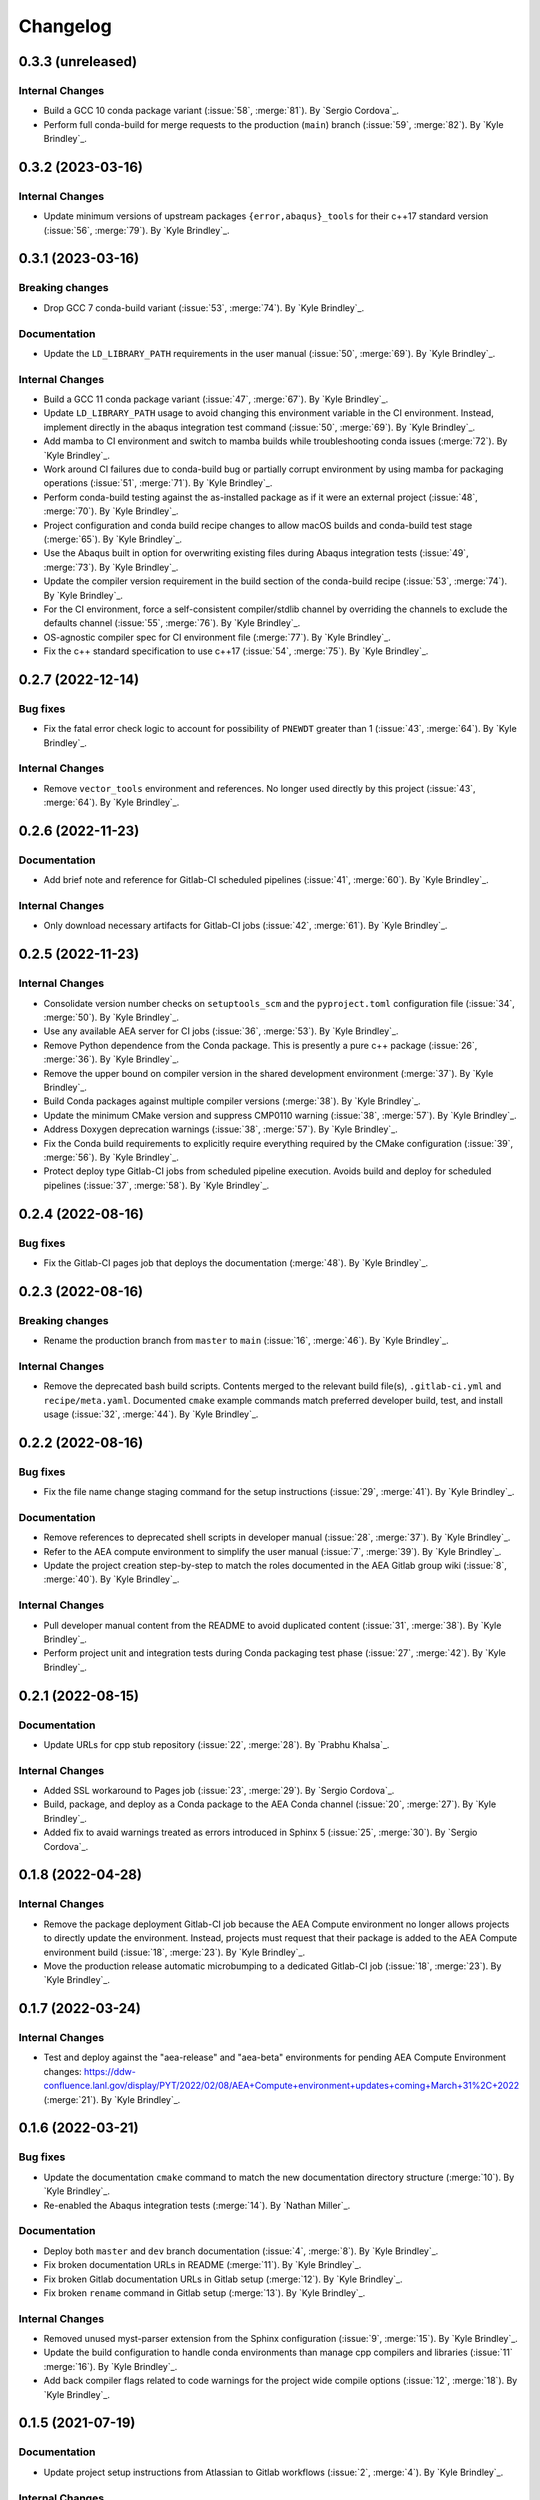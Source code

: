 .. _changelog:


#########
Changelog
#########

******************
0.3.3 (unreleased)
******************

Internal Changes
================
- Build a GCC 10 conda package variant (:issue:`58`, :merge:`81`). By `Sergio Cordova`_.
- Perform full conda-build for merge requests to the production (``main``) branch (:issue:`59`, :merge:`82`). By `Kyle
  Brindley`_.

******************
0.3.2 (2023-03-16)
******************

Internal Changes
================
- Update minimum versions of upstream packages ``{error,abaqus}_tools`` for their c++17 standard version (:issue:`56`,
  :merge:`79`). By `Kyle Brindley`_.

******************
0.3.1 (2023-03-16)
******************

Breaking changes
================
- Drop GCC 7 conda-build variant (:issue:`53`, :merge:`74`). By `Kyle Brindley`_.

Documentation
=============
- Update the ``LD_LIBRARY_PATH`` requirements in the user manual (:issue:`50`, :merge:`69`). By `Kyle Brindley`_.

Internal Changes
================
- Build a GCC 11 conda package variant (:issue:`47`, :merge:`67`). By `Kyle Brindley`_.
- Update ``LD_LIBRARY_PATH`` usage to avoid changing this environment variable in the CI environment. Instead, implement
  directly in the abaqus integration test command (:issue:`50`, :merge:`69`). By `Kyle Brindley`_.
- Add mamba to CI environment and switch to mamba builds while troubleshooting conda issues (:merge:`72`). By `Kyle
  Brindley`_.
- Work around CI failures due to conda-build bug or partially corrupt environment by using mamba for packaging
  operations (:issue:`51`, :merge:`71`). By `Kyle Brindley`_.
- Perform conda-build testing against the as-installed package as if it were an external project (:issue:`48`,
  :merge:`70`). By `Kyle Brindley`_.
- Project configuration and conda build recipe changes to allow macOS builds and conda-build test stage (:merge:`65`).
  By `Kyle Brindley`_.
- Use the Abaqus built in option for overwriting existing files during Abaqus integration tests (:issue:`49`,
  :merge:`73`). By `Kyle Brindley`_.
- Update the compiler version requirement in the build section of the conda-build recipe (:issue:`53`, :merge:`74`). By
  `Kyle Brindley`_.
- For the CI environment, force a self-consistent compiler/stdlib channel by overriding the channels to exclude the
  defaults channel (:issue:`55`, :merge:`76`). By `Kyle Brindley`_.
- OS-agnostic compiler spec for CI environment file (:merge:`77`). By `Kyle Brindley`_.
- Fix the c++ standard specification to use c++17 (:issue:`54`, :merge:`75`). By `Kyle Brindley`_.

******************
0.2.7 (2022-12-14)
******************

Bug fixes
=========
- Fix the fatal error check logic to account for possibility of ``PNEWDT`` greater than 1 (:issue:`43`, :merge:`64`). By
  `Kyle Brindley`_.

Internal Changes
================
- Remove ``vector_tools`` environment and references. No longer used directly by this project (:issue:`43`,
  :merge:`64`). By `Kyle Brindley`_.


******************
0.2.6 (2022-11-23)
******************

Documentation
=============
- Add brief note and reference for Gitlab-CI scheduled pipelines (:issue:`41`, :merge:`60`). By `Kyle Brindley`_.

Internal Changes
================
- Only download necessary artifacts for Gitlab-CI jobs (:issue:`42`, :merge:`61`). By `Kyle Brindley`_.

******************
0.2.5 (2022-11-23)
******************

Internal Changes
================
- Consolidate version number checks on ``setuptools_scm`` and the ``pyproject.toml`` configuration file (:issue:`34`,
  :merge:`50`). By `Kyle Brindley`_.
- Use any available AEA server for CI jobs (:issue:`36`, :merge:`53`). By `Kyle Brindley`_.
- Remove Python dependence from the Conda package. This is presently a pure c++ package (:issue:`26`, :merge:`36`). By
  `Kyle Brindley`_.
- Remove the upper bound on compiler version in the shared development environment (:merge:`37`). By `Kyle Brindley`_.
- Build Conda packages against multiple compiler versions (:merge:`38`). By `Kyle Brindley`_.
- Update the minimum CMake version and suppress CMP0110 warning (:issue:`38`, :merge:`57`). By `Kyle Brindley`_.
- Address Doxygen deprecation warnings (:issue:`38`, :merge:`57`). By `Kyle Brindley`_.
- Fix the Conda build requirements to explicitly require everything required by the CMake configuration (:issue:`39`,
  :merge:`56`). By `Kyle Brindley`_.
- Protect deploy type Gitlab-CI jobs from scheduled pipeline execution. Avoids build and deploy for scheduled pipelines
  (:issue:`37`, :merge:`58`). By `Kyle Brindley`_.


******************
0.2.4 (2022-08-16)
******************

Bug fixes
=========
- Fix the Gitlab-CI pages job that deploys the documentation (:merge:`48`). By `Kyle Brindley`_.


******************
0.2.3 (2022-08-16)
******************

Breaking changes
================
- Rename the production branch from ``master`` to ``main`` (:issue:`16`, :merge:`46`). By `Kyle Brindley`_.

Internal Changes
================
- Remove the deprecated bash build scripts. Contents merged to the relevant build file(s), ``.gitlab-ci.yml`` and
  ``recipe/meta.yaml``. Documented ``cmake`` example commands match preferred developer build, test, and install usage
  (:issue:`32`, :merge:`44`). By `Kyle Brindley`_.


******************
0.2.2 (2022-08-16)
******************

Bug fixes
=========
- Fix the file name change staging command for the setup instructions (:issue:`29`, :merge:`41`). By `Kyle Brindley`_.

Documentation
=============
- Remove references to deprecated shell scripts in developer manual (:issue:`28`, :merge:`37`). By `Kyle Brindley`_.
- Refer to the AEA compute environment to simplify the user manual (:issue:`7`, :merge:`39`). By `Kyle Brindley`_.
- Update the project creation step-by-step to match the roles documented in the AEA Gitlab group wiki (:issue:`8`,
  :merge:`40`). By `Kyle Brindley`_.

Internal Changes
================
- Pull developer manual content from the README to avoid duplicated content (:issue:`31`, :merge:`38`). By `Kyle
  Brindley`_.
- Perform project unit and integration tests during Conda packaging test phase (:issue:`27`, :merge:`42`). By `Kyle
  Brindley`_.


******************
0.2.1 (2022-08-15)
******************

Documentation
=============
- Update URLs for cpp stub repository (:issue:`22`, :merge:`28`). By `Prabhu Khalsa`_.

Internal Changes
================
- Added SSL workaround to Pages job (:issue:`23`, :merge:`29`). By `Sergio Cordova`_.
- Build, package, and deploy as a Conda package to the AEA Conda channel (:issue:`20`, :merge:`27`). By `Kyle Brindley`_.
- Added fix to avaid warnings treated as errors introduced in Sphinx 5 (:issue:`25`, :merge:`30`). By `Sergio Cordova`_.


******************
0.1.8 (2022-04-28)
******************

Internal Changes
================
- Remove the package deployment Gitlab-CI job because the AEA Compute environment no longer allows projects to directly
  update the environment. Instead, projects must request that their package is added to the AEA Compute environment
  build (:issue:`18`, :merge:`23`). By `Kyle Brindley`_.
- Move the production release automatic microbumping to a dedicated Gitlab-CI job (:issue:`18`, :merge:`23`). By `Kyle
  Brindley`_.


******************
0.1.7 (2022-03-24)
******************

Internal Changes
================
- Test and deploy against the "aea-release" and "aea-beta" environments for pending AEA Compute Environment changes:
  https://ddw-confluence.lanl.gov/display/PYT/2022/02/08/AEA+Compute+environment+updates+coming+March+31%2C+2022
  (:merge:`21`). By `Kyle Brindley`_.


******************
0.1.6 (2022-03-21)
******************

Bug fixes
=========
- Update the documentation ``cmake`` command to match the new documentation directory structure (:merge:`10`). By `Kyle
  Brindley`_.
- Re-enabled the Abaqus integration tests (:merge:`14`). By `Nathan Miller`_.

Documentation
=============
- Deploy both ``master`` and ``dev`` branch documentation (:issue:`4`, :merge:`8`). By `Kyle Brindley`_.
- Fix broken documentation URLs in README (:merge:`11`). By `Kyle Brindley`_.
- Fix broken Gitlab documentation URLs in Gitlab setup (:merge:`12`). By `Kyle Brindley`_.
- Fix broken ``rename`` command in Gitlab setup (:merge:`13`). By `Kyle Brindley`_.

Internal Changes
================
- Removed unused myst-parser extension from the Sphinx configuration (:issue:`9`, :merge:`15`). By `Kyle Brindley`_.
- Update the build configuration to handle conda environments than manage cpp compilers and libraries (:issue:`11`
  :merge:`16`). By `Kyle Brindley`_.
- Add back compiler flags related to code warnings for the project wide compile options (:issue:`12`, :merge:`18`). By
  `Kyle Brindley`_.


******************
0.1.5 (2021-07-19)
******************

Documentation
=============
- Update project setup instructions from Atlassian to Gitlab workflows (:issue:`2`, :merge:`4`). By `Kyle Brindley`_.

Internal Changes
================
- Convert README from markdown to restructured text (:issue:`2`, :merge:`4`). By `Kyle Brindley`_.
- Separate Abaqus integration test setup from Abaqus integration ctest declaration. Enables documentation build
  dependencies on Abaqus integration test input files without requiring Abaqus test execution on systems with no Abaqus
  installation (:issue:`2`, :merge:`4`). By `Kyle Brindley`_.


******************
0.1.4 (2021-07-13)
******************

Internal Changes
================
- Upstream project settings update to set default merge-request branch. By `Kyle Brindley`_.

******************
0.1.3 (2021-07-13)
******************

- Migrate from ddw-bibucket.lanl.gov to re-git.lanl.gov and convert to Gitlab CI/CD (:issue:`1`, :merge:`1`). By `Kyle
  Brindley`_.

******************
0.1.2 (2021-07-01)
******************

Internal Changes
================
- Use Git SCM tags for semantic versioning (:jira:`702`, :pull:`50`). By `Kyle Brindley`_.
- Master branch production release logic for CD, including automated micro-version bumps (:jira:`702`, :pull:`50`). By `Kyle
  Brindley`_.


******************
0.1.1 (2021-06-15)
******************

Bug Fixes
=========
- Corrected bug in `cpp_stub.cpp` in the map of `ddsdde` to `DDSDDE` due to using `spatialDimensions` instead
  of `NTENS` (:jira:`685`, :pull:`47`). By `Nathan Miller`_.

Documentation
=============
- Add camelCase project name replacement instructions to project setup. By `Kyle Brindley`_.


******************
0.1.0 (2021-05-28)
******************

New Features
============
- Add CMake install configuration and CI/CD scripts for build, test, and installation to a Conda environment
  (:jira:`654`, :pull:`41`). By `Kyle Brindley`_.

Documentation
=============
- Update the Python package dependencies and add an example approach to future updates to the documentation
  (:jira:`636`, :pull:`37`). By `Kyle Brindley`_.
- Add file renaming commands to the project setup instructions (:jira:`634`, :pull:`38`). By `Kyle Brindley`_.
- Update the user manual to reflect required environment variable ``LD_LIBRARY_PATH`` (:jira:`662`, :pull:`43`). By
  `Kyle Brindley`_.

Internal Changes
================
- Update markdown syntax in README for wider compatibility (:jira:`604`, :pull:`36`). By `Kyle Brindley`_.
- Maintenance on ReST style guide updates (:jira:`604`, :pull:`36`). By `Kyle Brindley`_.
- Address BOOST output test stream deprecations and update minimum version
  (:jira:`654`, :pull:`41`). By `Kyle Brindley`_.
- Change project UMAT library name to avoid conflicts with external projects (:jira:`661`, :pull:`42`). By `Kyle
  Brindley`_.
- Remove the ``CXX`` compiler variable settings for build scripts (:jira:`671`, :pull:`44`). By `Kyle Brindley`_.

Enhancements
============
- Add multi-host and multi-environment CI/CD (:jira:`630`, :pull:`39`). By `Kyle Brindley`_.


******************
0.0.4 (2021-04-30)
******************

Documentation
=============
- Clarify behavior for custom target for the integration tests (:jira:`557`, :pull:`29`). By `Kyle Brindley`_.
- Add template documentation for the Abaqus material input definition (:jira:`575`, :pull:`31`). By `Kyle Brindley`_.
- Major overhaul of documentation organization to single source the Jenkins setup information from markdown files.  Adds
  the ``myst-parser`` Python package dependency and a pull request reviewer guide (:jira:`601`, :pull:`33`). By `Kyle
  Brindley`_.

Internal Changes
================
- Update Jenkins CI configuration to build and test for PRs to both ``master`` and ``dev`` branches (:jira:`544`,
  :pull:`26`). By `Kyle Brindley`_.
- Minor cleanup to root directory files. Move configuration and environment files to a subdirectory (:jira:`544`,
  :pull:`26`). By `Kyle Brindley`_.
- Add integration test CMake target for conditional rebuilds and file copy (:jira:`551`, :pull:`27`). By `Kyle
  Brindley`_.
- Add one ctest per abaqus input file (:jira:`551`, :pull:`27`). By `Kyle Brindley`_.
- Accept paths for input file in integration test shell script and check for errors in the abaqus stdout/stderr log
  (:jira:`551`, :pull:`27`). By `Kyle Brindley`_.
- Enable parallel CMake builds for continuous integration (CI) tests (:jira:`518`, :pull:`28`). By `Kyle Brindley`_.
- Add c++ source files ``*.cpp`` as dependencies for the Doxygen CMake target (:jira:`569`, :pull:`30`). By `Kyle
  Brindley`_.
- Add checks for ``STATEV`` and ``PROPS`` vector lengths to the abaqus interface. Throw exceptions with file and
  function name to interrupt Abaqus execution on input errors (:jira:`575`, :pull:`31`). By `Kyle Brindley`_.
- Add Abaqus interface unit tests for checking the ``STATEV`` and ``PROPS`` vector lengths (:jira:`575`, :pull:`31`). By
  `Kyle Brindley`_.
- Add unit tests for error codes in ``cpp_stub::sayHello`` (:jira:`334`, :pull:`32`). By `Kyle Brindley`_.

Enhancements
============
- Add error reporting to the Abaqus interface from the ``error_tools`` package (:jira:`334`, :pull:`32`). By `Kyle Brindley`_.


******************
0.0.3 (2021-04-13)
******************

Internal Changes
================
- Use ``abaqus_tools`` from a dedicated project (:jira:`535`, :pull:`23`). By `Kyle Brindley`_.
- Add ``bibtex_bibfiles`` variable to Sphinx configuration for newer version of ``sphinxcontrib.bibtex`` extension in
  Anaconda 2020 (:jira:`526`, :pull:`21`). By `Kyle Brindley`_.
- Add explicit list of documentation source files for better conditional CMake documentation re-builds (:jira:`526`,
  :pull:`21`). By `Kyle Brindley`_.


******************
0.0.2 (2021-02-11)
******************

Breaking changes
================
- Remove testing and support for intel ``icpc`` compiler (:jira:`516`, :pull:`9`). By `Kyle Brindley`_.

New Features
============
- Add do-nothing template c++ Abaqus UMAT interface and sample Abaqus input file (:jira:`502`, :pull:`6`). By `Kyle Brindley`_.
- Use example c++ library in Abaqus UMAT template (:jira:`505`, :pull:`8`). By `Kyle Brindley`_.
- Add c++ to fortran variable conversion and Abaqus variable return template (:jira:`521`, :pull:`15`, :pull:`16`). By
  `Kyle Brindley`_.
- Add common abaqus tensor handling tools and a c++ converted umat interface (:jira:`522`, :pull:`17`). By `Kyle
  Brindley`_.

Bug fixes
=========

Documentation
=============
- Add changelog to documentation (:jira:`450`, :pull:`11`). By `Kyle Brindley`_.
- Add direct CMake build instructions and minimal user manual (:jira:`519`, :pull:`12`). By `Kyle Brindley`_.
- Add release guidance and release branch instructions (:jira:`520`, :pull:`13`). By `Kyle Brindley`_.

Internal Changes
================
- Use BOOST and ctest for unit testing (:jira:`357`, :pull:`4`). By `Kyle Brindley`_.
- Update Jenkins CI configuration and store with version controlled repository (:jira:`442`, :pull:`5`). By `Kyle Brindley`_.
- Demonstrate c++ ``vector_tools`` library for unit testing (:jira:`506`, :pull:`7`). By `Kyle Brindley`_.
- Add integration tests for Abaqus UMAT interface (:jira:`504`, :pull:`10`). By `Kyle Brindley`_.
- Move project Abaqus interface into project files. Treat UMAT Fortran/c++ subroutine as a UMAT selection and pass
  through subroutine (:jira:`523`, :pull:`18`). By `Kyle Brindley`_.
- Bump micro version number for release (:jira:`524`). By `Kyle Brindley`_.

Enhancements
============


******************
0.0.1 (2020-10-26)
******************

Breaking changes
================

New Features
============
- Create c++ stub repository targeting constitutive modeling (:jira:`332`, :pull:`1`). By `Kyle Brindley`_.

Bug fixes
=========

Documentation
=============

Internal Changes
================
- Add continuous integration scripts (:jira:`333`, :pull:`2`). By `Kyle Brindley`_.

Enhancements
============

